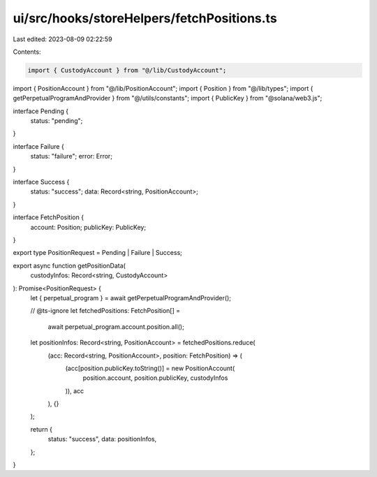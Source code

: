 ui/src/hooks/storeHelpers/fetchPositions.ts
===========================================

Last edited: 2023-08-09 02:22:59

Contents:

.. code-block:: ts

    import { CustodyAccount } from "@/lib/CustodyAccount";
import { PositionAccount } from "@/lib/PositionAccount";
import { Position } from "@/lib/types";
import { getPerpetualProgramAndProvider } from "@/utils/constants";
import { PublicKey } from "@solana/web3.js";

interface Pending {
  status: "pending";
}

interface Failure {
  status: "failure";
  error: Error;
}

interface Success {
  status: "success";
  data: Record<string, PositionAccount>;
}

interface FetchPosition {
  account: Position;
  publicKey: PublicKey;
}

export type PositionRequest = Pending | Failure | Success;

export async function getPositionData(
  custodyInfos: Record<string, CustodyAccount>
): Promise<PositionRequest> {
  let { perpetual_program } = await getPerpetualProgramAndProvider();

  // @ts-ignore
  let fetchedPositions: FetchPosition[] =
    await perpetual_program.account.position.all();

  let positionInfos: Record<string, PositionAccount> = fetchedPositions.reduce(
    (acc: Record<string, PositionAccount>, position: FetchPosition) => (
      (acc[position.publicKey.toString()] = new PositionAccount(
        position.account,
        position.publicKey,
        custodyInfos
      )),
      acc
    ),
    {}
  );

  return {
    status: "success",
    data: positionInfos,
  };
}


